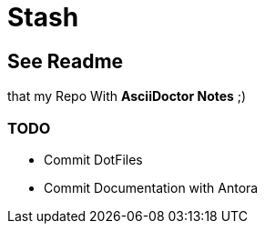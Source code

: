 = Stash

== See Readme
that my Repo With **AsciiDoctor Notes** ;)

=== TODO
- Commit DotFiles
- Commit Documentation with Antora
